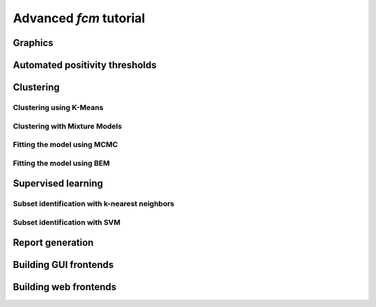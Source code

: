 Advanced *fcm* tutorial
=================

Graphics
-----------------

Automated positivity thresholds
----------------------------

Clustering
-----------------

Clustering using K-Means
^^^^^^^^^^^^^^^^^^^^^

Clustering with Mixture Models
^^^^^^^^^^^^^^^^^^^^^^^^^

Fitting the model using MCMC
^^^^^^^^^^^^^^^^^^^^^^^^

Fitting the model using BEM
^^^^^^^^^^^^^^^^^^^^^^^

Supervised learning
------------------

Subset identification with k-nearest neighbors
^^^^^^^^^^^^^^^^^^^^^^^^^^^^^^^^^^^^^^^

Subset identification with SVM
^^^^^^^^^^^^^^^^^^^^^^^^^^^^^^^^^^^^^^^

Report generation
------------------------------

Building GUI frontends
------------------------------

Building web frontends
------------------------------
